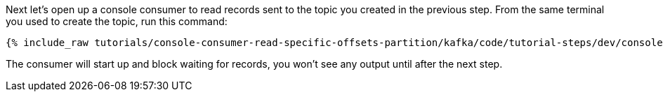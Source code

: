Next let's open up a console consumer to read records sent to the topic you created in the previous step.  From the same terminal you used to create the topic, run this command:

+++++
<pre class="snippet"><code class="shell">{% include_raw tutorials/console-consumer-read-specific-offsets-partition/kafka/code/tutorial-steps/dev/console-consumer.sh %}</code></pre>
+++++

The consumer will start up and block waiting for records, you won't see any output until after the next step.
